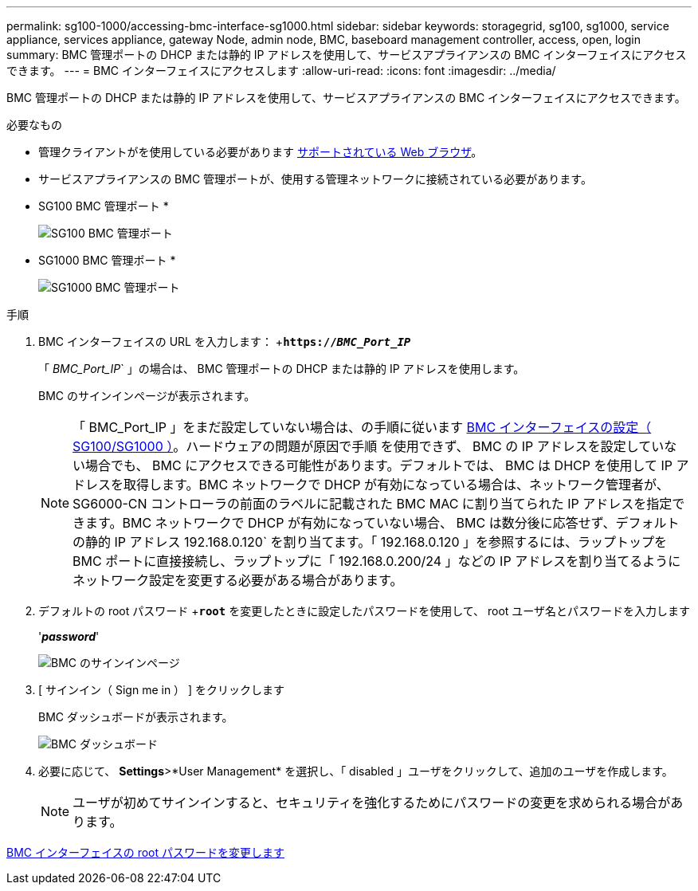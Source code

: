 ---
permalink: sg100-1000/accessing-bmc-interface-sg1000.html 
sidebar: sidebar 
keywords: storagegrid, sg100, sg1000, service appliance, services appliance, gateway Node, admin node, BMC, baseboard management controller, access, open, login 
summary: BMC 管理ポートの DHCP または静的 IP アドレスを使用して、サービスアプライアンスの BMC インターフェイスにアクセスできます。 
---
= BMC インターフェイスにアクセスします
:allow-uri-read: 
:icons: font
:imagesdir: ../media/


[role="lead"]
BMC 管理ポートの DHCP または静的 IP アドレスを使用して、サービスアプライアンスの BMC インターフェイスにアクセスできます。

.必要なもの
* 管理クライアントがを使用している必要があります xref:../admin/web-browser-requirements.adoc[サポートされている Web ブラウザ]。
* サービスアプライアンスの BMC 管理ポートが、使用する管理ネットワークに接続されている必要があります。
+
* SG100 BMC 管理ポート *

+
image::../media/sg100_bmc_management_port.png[SG100 BMC 管理ポート]

+
* SG1000 BMC 管理ポート *

+
image::../media/sg1000_bmc_management_port.png[SG1000 BMC 管理ポート]



.手順
. BMC インターフェイスの URL を入力します： +`*https://_BMC_Port_IP_*`
+
「 _BMC_Port_IP_` 」の場合は、 BMC 管理ポートの DHCP または静的 IP アドレスを使用します。

+
BMC のサインインページが表示されます。

+

NOTE: 「 BMC_Port_IP 」をまだ設定していない場合は、の手順に従います xref:configuring-bmc-interface-sg1000.adoc[BMC インターフェイスの設定（ SG100/SG1000 ）]。ハードウェアの問題が原因で手順 を使用できず、 BMC の IP アドレスを設定していない場合でも、 BMC にアクセスできる可能性があります。デフォルトでは、 BMC は DHCP を使用して IP アドレスを取得します。BMC ネットワークで DHCP が有効になっている場合は、ネットワーク管理者が、 SG6000-CN コントローラの前面のラベルに記載された BMC MAC に割り当てられた IP アドレスを指定できます。BMC ネットワークで DHCP が有効になっていない場合、 BMC は数分後に応答せず、デフォルトの静的 IP アドレス 192.168.0.120` を割り当てます。「 192.168.0.120 」を参照するには、ラップトップを BMC ポートに直接接続し、ラップトップに「 192.168.0.200/24 」などの IP アドレスを割り当てるようにネットワーク設定を変更する必要がある場合があります。

. デフォルトの root パスワード +`*root*` を変更したときに設定したパスワードを使用して、 root ユーザ名とパスワードを入力します
+
'*_password_*'

+
image::../media/bmc_signin_page.gif[BMC のサインインページ]

. [ サインイン（ Sign me in ） ] をクリックします
+
BMC ダッシュボードが表示されます。

+
image::../media/bmc_dashboard.gif[BMC ダッシュボード]

. 必要に応じて、 *Settings*>*User Management* を選択し、「 disabled 」ユーザをクリックして、追加のユーザを作成します。
+

NOTE: ユーザが初めてサインインすると、セキュリティを強化するためにパスワードの変更を求められる場合があります。



xref:changing-root-password-for-bmc-interface-sg1000.adoc[BMC インターフェイスの root パスワードを変更します]
